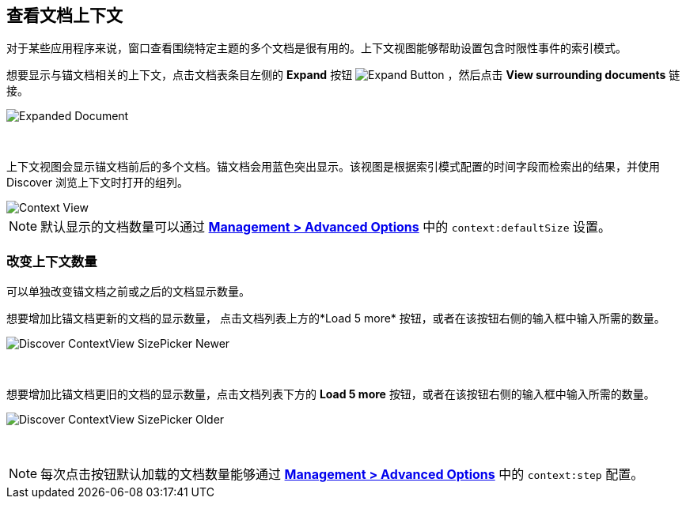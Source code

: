 [[document-context]]
== 查看文档上下文

对于某些应用程序来说，窗口查看围绕特定主题的多个文档是很有用的。上下文视图能够帮助设置包含时限性事件的索引模式。

想要显示与锚文档相关的上下文，点击文档表条目左侧的 *Expand* 按钮
image:images/ExpandButton.jpg[Expand Button] ，然后点击 *View surrounding documents* 链接。

image::images/Expanded-Document.png[Expanded Document]
{nbsp}

上下文视图会显示锚文档前后的多个文档。锚文档会用蓝色突出显示。该视图是根据索引模式配置的时间字段而检索出的结果，并使用 Discover 浏览上下文时打开的组列。

image::images/Discover-ContextView.png[Context View]

NOTE: 默认显示的文档数量可以通过 <<advanced-options, *Management >
Advanced Options*>> 中的 `context:defaultSize` 设置。

=== 改变上下文数量

可以单独改变锚文档之前或之后的文档显示数量。

想要增加比锚文档更新的文档的显示数量， 点击文档列表上方的*Load 5 more* 按钮，或者在该按钮右侧的输入框中输入所需的数量。

image::images/Discover-ContextView-SizePicker-Newer.png[]
{nbsp}

想要增加比锚文档更旧的文档的显示数量，点击文档列表下方的 *Load 5 more* 按钮，或者在该按钮右侧的输入框中输入所需的数量。

image::images/Discover-ContextView-SizePicker-Older.png[]
{nbsp}

NOTE: 每次点击按钮默认加载的文档数量能够通过 <<advanced-options, *Management >
Advanced Options*>> 中的 `context:step` 配置。

